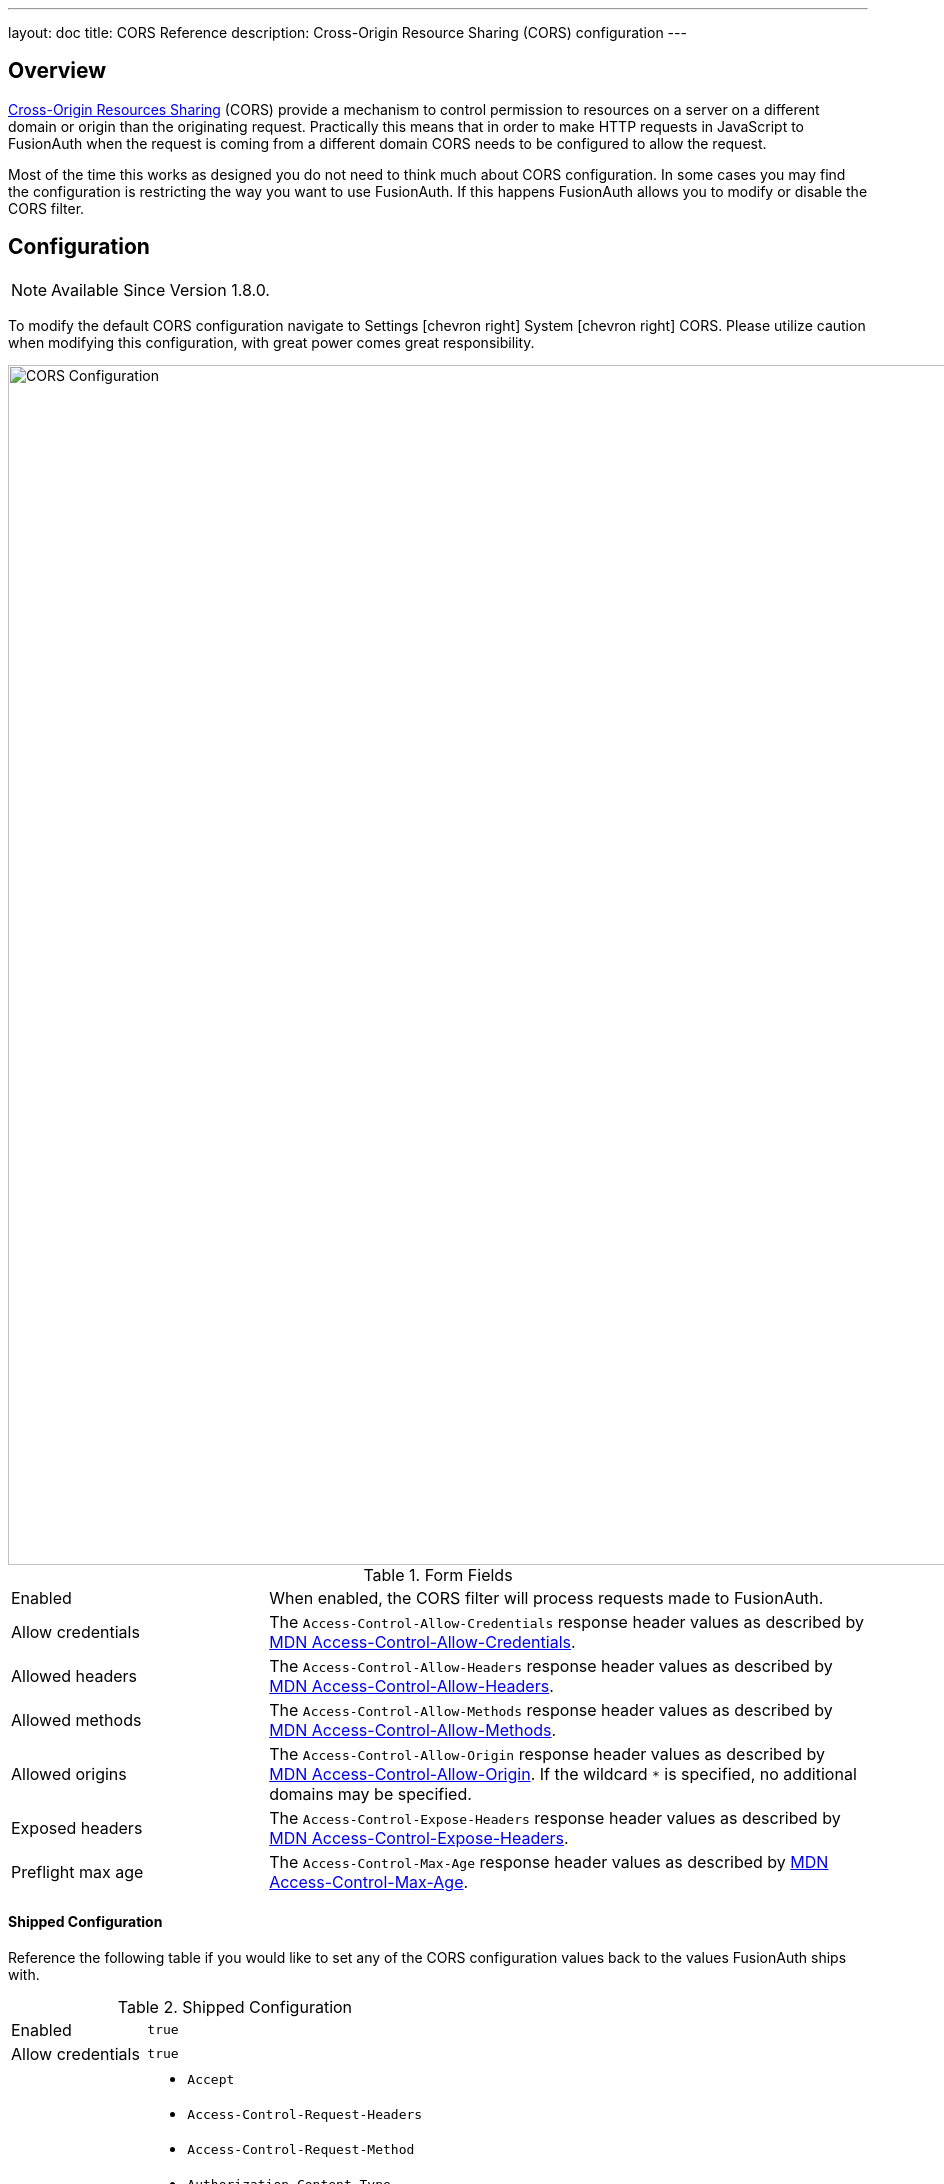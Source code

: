 ---
layout: doc
title: CORS Reference
description: Cross-Origin Resource Sharing (CORS) configuration
---

== Overview

https://developer.mozilla.org/en-US/docs/Web/HTTP/CORS[Cross-Origin Resources Sharing] (CORS) provide a mechanism to control permission
to resources on a server on a different domain or origin than the originating request. Practically this means that in order to make HTTP requests in JavaScript to FusionAuth when the request
is coming from a different domain CORS needs to be configured to allow the request.

Most of the time this works as designed you do not need to think much about CORS configuration. In some cases you may find the configuration is restricting the way you want to use FusionAuth. If this happens FusionAuth allows you to modify or disable the CORS filter.

== Configuration

[NOTE.since]
====
Available Since Version 1.8.0.
====

To modify the default CORS configuration navigate to [breadcrumb]#Settings# icon:chevron-right[role=breadcrumb] [breadcrumb]#System# icon:chevron-right[role=breadcrumb] [breadcrumb]#CORS#. Please utilize caution when modifying this configuration, with great power comes great responsibility.

image::cors-settings.png[CORS Configuration,width=1200,role=shadowed]

[cols="3a,7a"]
[.api]
.Form Fields
|===
|Enabled
|When enabled, the CORS filter will process requests made to FusionAuth.

|Allow credentials
|The `Access-Control-Allow-Credentials` response header values as described by https://developer.mozilla.org/en-US/docs/Web/HTTP/Headers/Access-Control-Allow-Credentials[MDN Access-Control-Allow-Credentials].

|Allowed headers
|The `Access-Control-Allow-Headers` response header values as described by https://developer.mozilla.org/en-US/docs/Web/HTTP/Headers/Access-Control-Allow-Headers[MDN Access-Control-Allow-Headers].

|Allowed methods
|The `Access-Control-Allow-Methods` response header values as described by https://developer.mozilla.org/en-US/docs/Web/HTTP/Headers/Access-Control-Allow-Methods[MDN Access-Control-Allow-Methods].

|Allowed origins
|The `Access-Control-Allow-Origin` response header values as described by https://developer.mozilla.org/en-US/docs/Web/HTTP/Headers/Access-Control-Allow-Origin[MDN Access-Control-Allow-Origin]. If the wildcard `*` is specified, no additional domains may be specified.

|Exposed headers
|The `Access-Control-Expose-Headers` response header values as described by https://developer.mozilla.org/en-US/docs/Web/HTTP/Headers/Access-Control-Expose-Headers[MDN Access-Control-Expose-Headers].

|Preflight max age
|The `Access-Control-Max-Age` response header values as described by https://developer.mozilla.org/en-US/docs/Web/HTTP/Headers/Access-Control-Max-Age[MDN Access-Control-Max-Age].
|===

==== Shipped Configuration

Reference the following table if you would like to set any of the CORS configuration values back to the values FusionAuth ships with.

////
Internal Note: This needs to match our shipped CORS configuration. See Migration_1_8_0.java
////

[cols="3a,7a"]
[.api]
.Shipped Configuration
|===
|Enabled
|`true`

|Allow credentials
|`true`

|Allowed headers
|* `Accept`
 * `Access-Control-Request-Headers`
 * `Access-Control-Request-Method`
 * `Authorization Content-Type`
 * `Last-Modified`
 * `Origin`
 * `X-FusionAuth-TenantId`
 * `X-Requested-With`

|Allowed methods
|* `GET`
 * `POST`
 * `PUT`
 * `DELETE`
 * `HEAD`
 * `OPTIONS`

|Allowed origins
|`*`

|Exposed headers
|* `Access-Control-Allow-Origin`
 * `Access-Control-Allow-Credentials`

|Preflight max age
|`1800`
|===

=== CORS Excluded URI Paths
We have excluded some paths from FusionAuth CORS filtering in order to force same-origin browser requests on these paths. The following are the URL patterns excluded from our CORS filter.

* `/account*`
* `/admin*`
* `/support*`
* `/ajax*`

== Legacy Configuration

Prior to version 1.8.0, the CORS configuration was fixed and not modifiable. Below you will find a summary of the configuration in case it is helpful.

=== CORS Included URI Paths
The following URLs or URL patterns will pass through the CORS filter.

////
Internal Note: This needs to match our shipped CORS configuration. See /fusionauth-app/web/WEB-INF/web.xml
////

* `/api/*`
* `/oauth2/introspect`
* `/oauth2/userinfo`
* `/.well-known/openid-configuration`
* `/.well-known/jwks`
* `/.well-known/jwks.json`

[cols="3a,7a"]
[.api]
.CORS Configuration prior to version 1.8.0
|===
|Access-Control-Allow-Credentials
|`true`

|Access-Control-Allow-Origin
|`*`

|Access-Control-Allow-Methods
|`GET,POST,HEAD,OPTIONS,PUT,DELETE`

|Access-Control-Allow-Headers
|`Content-Type,X-Requested-With,Accept,Origin,Access-Control-Request-Method,Access-Control-Request-Headers,Authorization,Last-Modified,X-FusionAuth-TenantId`

|Access-Control-Expose-Headers
|`Access-Control-Allow-Origin,Access-Control-Allow-Credentials`

|Access-Control-Max-Age
|`1800`
|===
